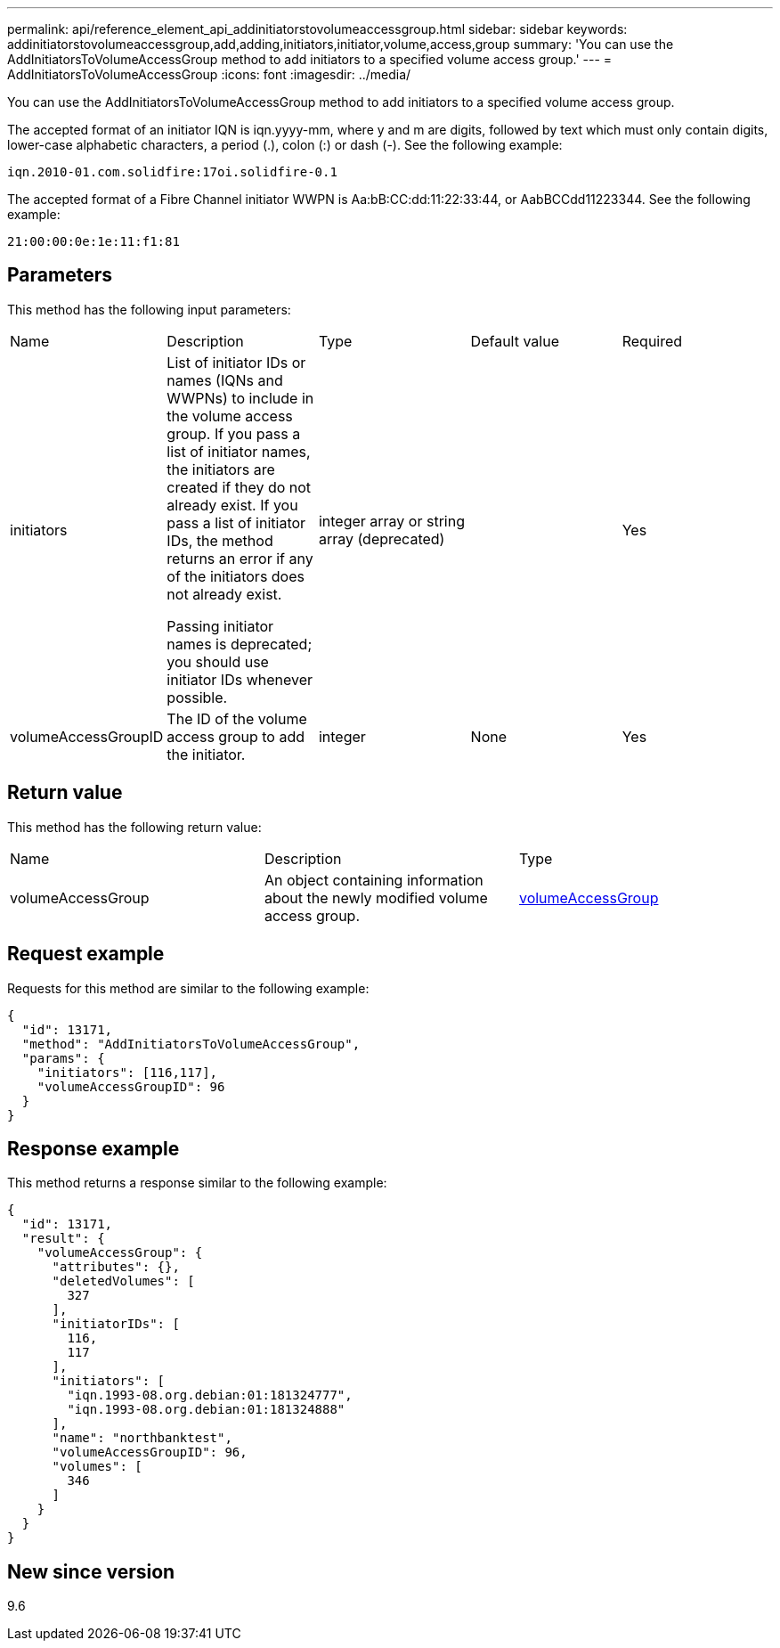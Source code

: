 ---
permalink: api/reference_element_api_addinitiatorstovolumeaccessgroup.html
sidebar: sidebar
keywords: addinitiatorstovolumeaccessgroup,add,adding,initiators,initiator,volume,access,group
summary: 'You can use the AddInitiatorsToVolumeAccessGroup method to add initiators to a specified volume access group.'
---
= AddInitiatorsToVolumeAccessGroup
:icons: font
:imagesdir: ../media/

[.lead]
You can use the AddInitiatorsToVolumeAccessGroup method to add initiators to a specified volume access group.

The accepted format of an initiator IQN is iqn.yyyy-mm, where y and m are digits, followed by text which must only contain digits, lower-case alphabetic characters, a period (.), colon (:) or dash (-). See the following example:

----
iqn.2010-01.com.solidfire:17oi.solidfire-0.1
----

The accepted format of a Fibre Channel initiator WWPN is Aa:bB:CC:dd:11:22:33:44, or AabBCCdd11223344. See the following example:

----
21:00:00:0e:1e:11:f1:81
----

== Parameters

This method has the following input parameters:

|===
| Name| Description| Type| Default value| Required
a|
initiators
a|
List of initiator IDs or names (IQNs and WWPNs) to include in the volume access group. If you pass a list of initiator names, the initiators are created if they do not already exist. If you pass a list of initiator IDs, the method returns an error if any of the initiators does not already exist.

Passing initiator names is deprecated; you should use initiator IDs whenever possible.

a|
integer array or string array (deprecated)
a|
[]
a|
Yes
a|
volumeAccessGroupID
a|
The ID of the volume access group to add the initiator.
a|
integer
a|
None
a|
Yes
|===

== Return value

This method has the following return value:

|===
| Name| Description| Type
a|
volumeAccessGroup
a|
An object containing information about the newly modified volume access group.
a|
xref:reference_element_api_volumeaccessgroup.adoc[volumeAccessGroup]
|===

== Request example

Requests for this method are similar to the following example:

----
{
  "id": 13171,
  "method": "AddInitiatorsToVolumeAccessGroup",
  "params": {
    "initiators": [116,117],
    "volumeAccessGroupID": 96
  }
}
----

== Response example

This method returns a response similar to the following example:

----
{
  "id": 13171,
  "result": {
    "volumeAccessGroup": {
      "attributes": {},
      "deletedVolumes": [
        327
      ],
      "initiatorIDs": [
        116,
        117
      ],
      "initiators": [
        "iqn.1993-08.org.debian:01:181324777",
        "iqn.1993-08.org.debian:01:181324888"
      ],
      "name": "northbanktest",
      "volumeAccessGroupID": 96,
      "volumes": [
        346
      ]
    }
  }
}
----

== New since version

9.6
